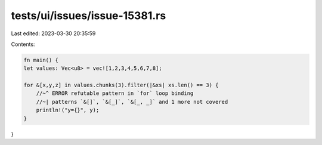 tests/ui/issues/issue-15381.rs
==============================

Last edited: 2023-03-30 20:35:59

Contents:

.. code-block:: rs

    fn main() {
    let values: Vec<u8> = vec![1,2,3,4,5,6,7,8];

    for &[x,y,z] in values.chunks(3).filter(|&xs| xs.len() == 3) {
        //~^ ERROR refutable pattern in `for` loop binding
        //~| patterns `&[]`, `&[_]`, `&[_, _]` and 1 more not covered
        println!("y={}", y);
    }
}


